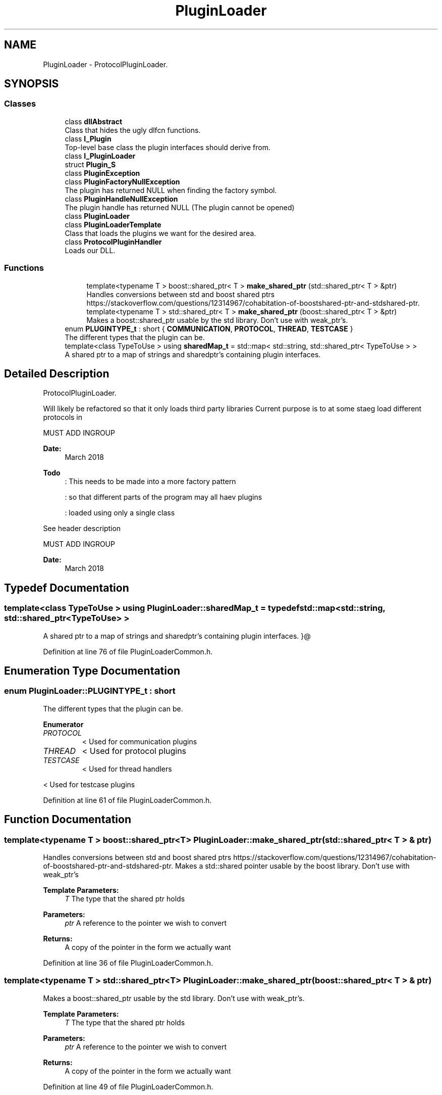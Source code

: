 .TH "PluginLoader" 3 "Wed Apr 3 2019" "Version 0.1" "Protocol Developer" \" -*- nroff -*-
.ad l
.nh
.SH NAME
PluginLoader \- ProtocolPluginLoader\&.  

.SH SYNOPSIS
.br
.PP
.SS "Classes"

.in +1c
.ti -1c
.RI "class \fBdllAbstract\fP"
.br
.RI "Class that hides the ugly dlfcn functions\&. "
.ti -1c
.RI "class \fBI_Plugin\fP"
.br
.RI "Top-level base class the plugin interfaces should derive from\&. "
.ti -1c
.RI "class \fBI_PluginLoader\fP"
.br
.ti -1c
.RI "struct \fBPlugin_S\fP"
.br
.ti -1c
.RI "class \fBPluginException\fP"
.br
.ti -1c
.RI "class \fBPluginFactoryNullException\fP"
.br
.RI "The plugin has returned NULL when finding the factory symbol\&. "
.ti -1c
.RI "class \fBPluginHandleNullException\fP"
.br
.RI "The plugin handle has returned NULL (The plugin cannot be opened) "
.ti -1c
.RI "class \fBPluginLoader\fP"
.br
.ti -1c
.RI "class \fBPluginLoaderTemplate\fP"
.br
.RI "Class that loads the plugins we want for the desired area\&. "
.ti -1c
.RI "class \fBProtocolPluginHandler\fP"
.br
.RI "Loads our DLL\&. "
.in -1c
.SS "Functions"

.PP
.RI "\fB\fP"
.br

.in +1c
.in +1c
.ti -1c
.RI "template<typename T > boost::shared_ptr< T > \fBmake_shared_ptr\fP (std::shared_ptr< T > &ptr)"
.br
.RI "Handles conversions between std and boost shared ptrs https://stackoverflow.com/questions/12314967/cohabitation-of-boostshared-ptr-and-stdshared-ptr\&. "
.ti -1c
.RI "template<typename T > std::shared_ptr< T > \fBmake_shared_ptr\fP (boost::shared_ptr< T > &ptr)"
.br
.RI "Makes a boost::shared_ptr usable by the std library\&. Don't use with weak_ptr's\&. "
.in -1c
.in -1c
.in +1c
.ti -1c
.RI "enum \fBPLUGINTYPE_t\fP : short { \fBCOMMUNICATION\fP, \fBPROTOCOL\fP, \fBTHREAD\fP, \fBTESTCASE\fP }"
.br
.RI "The different types that the plugin can be\&. "
.ti -1c
.RI "template<class TypeToUse > using \fBsharedMap_t\fP = std::map< std::string, std::shared_ptr< TypeToUse > >"
.br
.RI "A shared ptr to a map of strings and sharedptr's containing plugin interfaces\&. "
.in -1c
.SH "Detailed Description"
.PP 
ProtocolPluginLoader\&. 

Will likely be refactored so that it only loads third party libraries Current purpose is to at some staeg load different protocols in
.PP
MUST ADD INGROUP
.PP
\fBDate:\fP
.RS 4
March 2018 
.RE
.PP
\fBTodo\fP
.RS 4
: This needs to be made into a more factory pattern 
.PP
: so that different parts of the program may all haev plugins 
.PP
: loaded using only a single class 
.RE
.PP
.PP
See header description
.PP
MUST ADD INGROUP
.PP
\fBDate:\fP
.RS 4
March 2018 
.RE
.PP

.SH "Typedef Documentation"
.PP 
.SS "template<class TypeToUse > using \fBPluginLoader::sharedMap_t\fP = typedef std::map<std::string, std::shared_ptr<TypeToUse> >"

.PP
A shared ptr to a map of strings and sharedptr's containing plugin interfaces\&. }@ 
.PP
Definition at line 76 of file PluginLoaderCommon\&.h\&.
.SH "Enumeration Type Documentation"
.PP 
.SS "enum \fBPluginLoader::PLUGINTYPE_t\fP : short"

.PP
The different types that the plugin can be\&. 
.PP
\fBEnumerator\fP
.in +1c
.TP
\fB\fIPROTOCOL \fP\fP
< Used for communication plugins 
.TP
\fB\fITHREAD \fP\fP
< Used for protocol plugins 
.TP
\fB\fITESTCASE \fP\fP
< Used for thread handlers
.PP
< Used for testcase plugins 
.PP
Definition at line 61 of file PluginLoaderCommon\&.h\&.
.SH "Function Documentation"
.PP 
.SS "template<typename T > boost::shared_ptr<T> PluginLoader::make_shared_ptr (std::shared_ptr< T > & ptr)"

.PP
Handles conversions between std and boost shared ptrs https://stackoverflow.com/questions/12314967/cohabitation-of-boostshared-ptr-and-stdshared-ptr\&. Makes a std::shared pointer usable by the boost library\&. Don't use with weak_ptr's 
.PP
\fBTemplate Parameters:\fP
.RS 4
\fIT\fP The type that the shared ptr holds 
.RE
.PP
\fBParameters:\fP
.RS 4
\fIptr\fP A reference to the pointer we wish to convert 
.RE
.PP
\fBReturns:\fP
.RS 4
A copy of the pointer in the form we actually want 
.RE
.PP

.PP
Definition at line 36 of file PluginLoaderCommon\&.h\&.
.SS "template<typename T > std::shared_ptr<T> PluginLoader::make_shared_ptr (boost::shared_ptr< T > & ptr)"

.PP
Makes a boost::shared_ptr usable by the std library\&. Don't use with weak_ptr's\&. 
.PP
\fBTemplate Parameters:\fP
.RS 4
\fIT\fP The type that the shared ptr holds 
.RE
.PP
\fBParameters:\fP
.RS 4
\fIptr\fP A reference to the pointer we wish to convert 
.RE
.PP
\fBReturns:\fP
.RS 4
A copy of the pointer in the form we actually want 
.RE
.PP

.PP
Definition at line 49 of file PluginLoaderCommon\&.h\&.
.SH "Author"
.PP 
Generated automatically by Doxygen for Protocol Developer from the source code\&.
